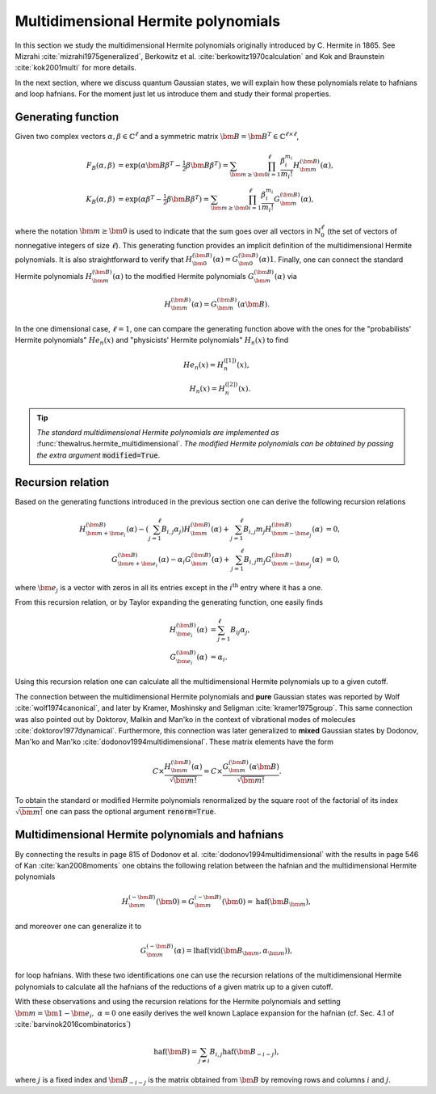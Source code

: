 .. role:: raw-latex(raw)
   :format: latex

.. role:: html(raw)
   :format: html
.. _hermite:


Multidimensional Hermite polynomials
====================================
.. sectionauthor:: Nicolás Quesada <nicolas@xanadu.ai>

In this section we study the multidimensional Hermite polynomials originally introduced by C. Hermite in 1865. See Mizrahi :cite:`mizrahi1975generalized`, Berkowitz et al. :cite:`berkowitz1970calculation` and Kok and Braunstein :cite:`kok2001multi` for more details.

In the next section, where we discuss quantum Gaussian states, we will explain how these polynomials relate to hafnians and loop hafnians. For the moment just let us introduce them and study their formal properties.

Generating function
*******************
Given two complex vectors :math:`\alpha,\beta \in \mathbb{C}^\ell` and a symmetric matrix :math:`\bm{B} = \bm{B}^T \in \mathbb{C}^{\ell \times \ell}`,

.. math::
    F_B(\alpha,\beta) &= \exp\left( \alpha \bm{B} \beta^T - \tfrac{1}{2}\beta \bm{B} \beta^T\right) = \sum_{\bm{m} \geq \bm{0}} \prod_{i=1}^{\ell} \frac{\beta_i^{m_i}}{m_i!} H_{\bm{m}}^{(\bm{B})}(\alpha),\\
    K_B(\alpha,\beta) &= \exp\left( \alpha  \beta^T - \tfrac{1}{2}\beta \bm{B} \beta^T\right) = \sum_{\bm{m} \geq \bm{0}} \prod_{i=1}^{\ell} \frac{\beta_i^{m_i}}{m_i!} G_{\bm{m}}^{(\bm{B})}(\alpha),

where the notation :math:`\bm{m} \geq \bm{0}` is used to indicate that the sum goes over all vectors  in :math:`\mathbb{N}^{\ell}_0` (the set of vectors of nonnegative integers of size :math:`\ell`). This generating function provides an implicit definition of the multidimensional Hermite polynomials.
It is also straightforward to verify that :math:`H_{\bm{0}}^{(\bm{B})}(\alpha) = G_{\bm{0}}^{(\bm{B})}(\alpha) 1`. Finally, one can connect the standard Hermite polynomials
:math:`H_{\bm{m}}^{(\bm{B})}(\alpha)` to the modified Hermite polynomials :math:`G_{\bm{m}}^{(\bm{B})}(\alpha)` via

.. math::
	H_{\bm{m}}^{(\bm{B})}(\alpha) = G_{\bm{m}}^{(\bm{B})}(\alpha \bm{B}).

In the one dimensional case, :math:`\ell=1`, one can compare the generating function above with the ones for the "probabilists' Hermite polynomials" :math:`He_n(x)` and "physicists' Hermite polynomials" :math:`H_n(x)` to find

.. math::
    He_n(x) = H_{n}^{([1])}(x), \\
    H_n(x) = H_{n}^{([2])}(x).

.. tip::
   *The standard multidimensional Hermite polynomials are implemented as* :func:`thewalrus.hermite_multidimensional`. *The modified Hermite polynomials can be obtained by passing the extra argument* :code:`modified=True`.


Recursion relation
******************
Based on the generating functions introduced in the previous section one can derive the following recursion relations

.. math::
    H_{\bm{m}+\bm{e}_i}^{(\bm{B})}(\alpha) - \left(\sum_{j=1}^\ell B_{i,j} \alpha_j \right) H_{\bm{m}}^{(\bm{B})}(\alpha) + \sum_{j=1}^\ell B_{i,j} m_j H_{\bm{m}-\bm{e}_j}^{(\bm{B})}(\alpha) &= 0,\\
    G_{\bm{m}+\bm{e}_i}^{(\bm{B})}(\alpha) -  \alpha_i  G_{\bm{m}}^{(\bm{B})}(\alpha) + \sum_{j=1}^\ell B_{i,j} m_j G_{\bm{m}-\bm{e}_j}^{(\bm{B})}(\alpha) &= 0,


where :math:`\bm{e}_j` is a vector with zeros in all its entries except in the :math:`i^{\text{th}}` entry where it has a one.




From this recursion relation, or by Taylor expanding the generating function, one easily finds

.. math::
    H_{\bm{e}_i}^{(\bm{B})}(\alpha) &= \sum_{j=1}^\ell B_{ij} \alpha_j,\\
    G_{\bm{e}_i}^{(\bm{B})}(\alpha) &= \alpha_i.


Using this recursion relation one can calculate all the multidimensional Hermite polynomials up to a given cutoff.


The connection between the multidimensional Hermite polynomials and **pure** Gaussian states was reported by Wolf :cite:`wolf1974canonical`, and later by Kramer, Moshinsky and Seligman :cite:`kramer1975group`. This same connection was also pointed out by Doktorov, Malkin and Man'ko in the context of vibrational modes of molecules :cite:`doktorov1977dynamical`.
Furthermore, this connection was later generalized to **mixed** Gaussian states by Dodonov, Man'ko and Man'ko :cite:`dodonov1994multidimensional`. These matrix elements have the form

.. math::
	C \times \frac{H_{\bm{m}}^{(\bm{B})}(\alpha)}{\sqrt{\bm{m}!}} = C \times \frac{G_{\bm{m}}^{(\bm{B})}(\alpha \bm{B})}{\sqrt{\bm{m}!}}.

To obtain the standard or modified Hermite polynomials renormalized by the square root of the factorial of its index :math:`\sqrt{\bm{m}!}` one can pass the optional argument :code:`renorm=True`.



Multidimensional Hermite polynomials and hafnians
*************************************************
By connecting the results in page 815 of Dodonov et al. :cite:`dodonov1994multidimensional` with the results in page 546 of Kan :cite:`kan2008moments` one obtains the following relation between the hafnian and the multidimensional Hermite polynomials

.. math::
	H_{\bm{m}}^{(-\bm{B})}(\bm{0}) = G_{\bm{m}}^{(-\bm{B})}(\bm{0})= \text{haf}(\bm{B}_{\bm{m}}),

and moreover one can generalize it to

.. math::
	G_{\bm{m}}^{(-\bm{B})}(\alpha) = \text{lhaf}\left(\text{vid}(\bm{B}_{\bm{m}},\alpha_{\bm{m}})\right),

for loop hafnians. With these two identifications one can use the recursion relations of the multidimensional Hermite polynomials to calculate all the hafnians of the reductions of a given matrix up to a given cutoff.

With these observations and using the recursion relations for the Hermite polynomials and setting :math:`\bm{m}=\bm{1} - \bm{e}_i, \  \alpha = 0` one easily derives the well known Laplace expansion for the hafnian (cf. Sec. 4.1 of :cite:`barvinok2016combinatorics`)

.. math::
	\text{haf}(\bm{B}) = \sum_{j \neq i} B_{i,j} \text{haf}(\bm{B}_{-i-j}),

where :math:`j` is a fixed index and :math:`\bm{B}_{-i-j}` is the matrix obtained from :math:`\bm{B}` by removing rows and columns :math:`i` and :math:`j`.
